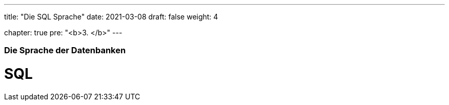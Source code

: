 ---
title: "Die SQL Sprache"
date: 2021-03-08
draft: false
weight: 4

chapter: true
pre: "<b>3. </b>"
---

=== Die Sprache der Datenbanken

= SQL
